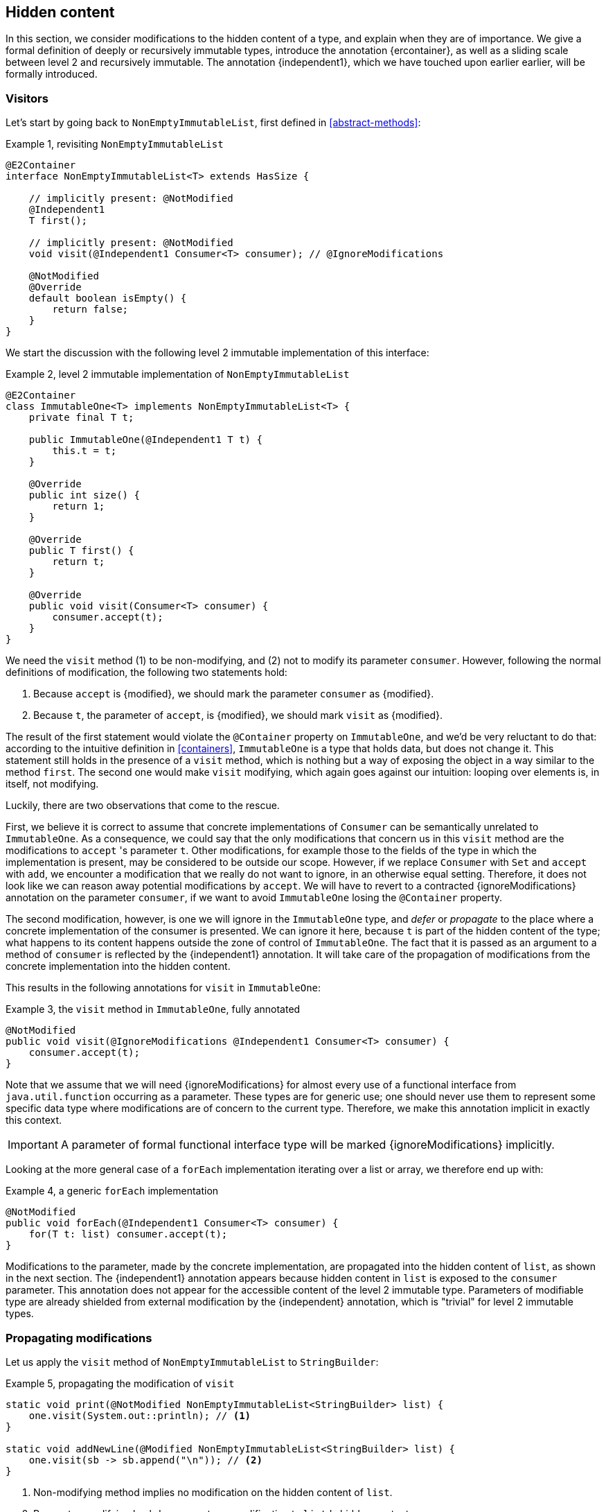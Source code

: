 [#hidden-content]
== Hidden content

In this section, we consider modifications to the hidden content of a type, and explain when they are of importance.
We give a formal definition of deeply or recursively immutable types, introduce the annotation {ercontainer}, as well as a sliding scale between level 2 and recursively immutable.
The annotation {independent1}, which we have touched upon earlier earlier, will be formally introduced.

=== Visitors

Let's start by going back to `NonEmptyImmutableList`, first defined in <<abstract-methods>>:

.Example {counter:example}, revisiting `NonEmptyImmutableList`
[source,java]
----
@E2Container
interface NonEmptyImmutableList<T> extends HasSize {

    // implicitly present: @NotModified
    @Independent1
    T first();

    // implicitly present: @NotModified
    void visit(@Independent1 Consumer<T> consumer); // @IgnoreModifications

    @NotModified
    @Override
    default boolean isEmpty() {
        return false;
    }
}
----

We start the discussion with the following level 2 immutable implementation of this interface:

.Example {counter:example}, level 2 immutable implementation of `NonEmptyImmutableList`
[source,java]
----
@E2Container
class ImmutableOne<T> implements NonEmptyImmutableList<T> {
    private final T t;

    public ImmutableOne(@Independent1 T t) {
        this.t = t;
    }

    @Override
    public int size() {
        return 1;
    }

    @Override
    public T first() {
        return t;
    }

    @Override
    public void visit(Consumer<T> consumer) {
        consumer.accept(t);
    }
}
----

We need the `visit` method (1) to be non-modifying, and (2) not to modify its parameter `consumer`.
However, following the normal definitions of modification, the following two statements hold:

1. Because `accept` is {modified}, we should mark the parameter `consumer` as {modified}.
2. Because `t`, the parameter of `accept`, is {modified}, we should mark `visit` as {modified}.

The result of the first statement would violate the `@Container` property on `ImmutableOne`, and we'd be very reluctant to do that:
according to the intuitive definition in <<containers>>, `ImmutableOne` is a type that holds data, but does not change it.
This statement still holds in the presence of a `visit` method, which is nothing but a way of exposing the object in a way similar to the method `first`.
The second one would make `visit` modifying, which again goes against our intuition: looping over elements is, in itself, not modifying.

Luckily, there are two observations that come to the rescue.

First, we believe it is correct to assume that concrete implementations of `Consumer` can be semantically unrelated to `ImmutableOne`.
As a consequence, we could say that the only modifications that concern us in this `visit` method are the modifications to `accept` 's parameter `t`.
Other modifications, for example those to the fields of the type in which the implementation is present, may be considered to be outside our scope.
However, if we replace `Consumer` with `Set` and `accept` with `add`, we encounter a modification that we really do not want to ignore, in an otherwise equal setting.
Therefore, it does not look like we can reason away potential modifications by `accept`.
We will have to revert to a contracted {ignoreModifications} annotation on the parameter `consumer`, if we want to avoid `ImmutableOne` losing the `@Container` property.

The second modification, however, is one we will ignore in the `ImmutableOne` type, and _defer_ or _propagate_ to the place where a concrete implementation of the consumer is presented.
We can ignore it here, because `t` is part of the hidden content of the type; what happens to its content happens outside the zone of control of `ImmutableOne`.
The fact that it is passed as an argument to a method of `consumer` is reflected by the {independent1} annotation.
It will take care of the propagation of modifications from the concrete implementation into the hidden content.

This results in the following annotations for `visit` in `ImmutableOne`:

.Example {counter:example}, the `visit` method in `ImmutableOne`, fully annotated
[source,java]
----
@NotModified
public void visit(@IgnoreModifications @Independent1 Consumer<T> consumer) {
    consumer.accept(t);
}
----

Note that we assume that we will need {ignoreModifications} for almost every use of a functional interface from `java.util.function` occurring as a parameter.
These types are for generic use; one should never use them to represent some specific data type where modifications are of concern to the current type.
Therefore, we make this annotation implicit in exactly this context.

IMPORTANT: A parameter of formal functional interface type will be marked {ignoreModifications} implicitly.

Looking at the more general case of a `forEach` implementation iterating over a list or array, we therefore end up with:

.Example {counter:example}, a generic `forEach` implementation
[source,java]
----
@NotModified
public void forEach(@Independent1 Consumer<T> consumer) {
    for(T t: list) consumer.accept(t);
}
----

Modifications to the parameter, made by the concrete implementation, are propagated into the hidden content of `list`, as shown in the next section.
The {independent1} annotation appears because hidden content in `list` is exposed to the `consumer` parameter.
This annotation does not appear for the accessible content of the level 2 immutable type.
Parameters of modifiable type are already shielded from external modification by the {independent} annotation, which is "trivial" for level 2 immutable types.

=== Propagating modifications

Let us apply the `visit` method of `NonEmptyImmutableList` to `StringBuilder`:

.Example {counter:example}, propagating the modification of `visit`
[source,java]
----
static void print(@NotModified NonEmptyImmutableList<StringBuilder> list) {
    one.visit(System.out::println); // <1>
}

static void addNewLine(@Modified NonEmptyImmutableList<StringBuilder> list) {
    one.visit(sb -> sb.append("\n")); // <2>
}
----

<1> Non-modifying method implies no modification on the hidden content of `list`.
<2> Parameter-modifying lambda propagates a modification to `list` 's hidden content.

It is the second method, `addNewLine`, that is of importance here.
Thanks to the {independent1} annotation, we know of a modification to `list`, even if `list` is of level 2 immutable type!
It may help to see the for-loop written out, if we temporarily assume that we have added an implementation of `Iterable` to `NonEmptyImmutableList`, functionally identical to `visit`:

.Example {counter:example}, alternative implementation of `addNewLine`
[source,java]
----
static void addNewLine(@Modified NonEmptyImmutableList<StringBuilder> list) {
    for(StringBuilder sb: list) {
      sb.append("\n"));
    }
}
----

We really need the link between `sb` and `list` for the modification on `sb` to propagate to `list`.
Without this propagation, we would not be able to implement the full definition of modification of parameters, as stipulated in <<modification>>, in this relatively straightforward, and probably frequently occurring situation.

Moving from `NonEmptyImmutableList` to `NonEmptyList`, defined <<NonEmptyList, here>>, which has a modifying method, allows us to contrast two different modifications:

.Example {counter:example}, contrasting the modification on the parameter `sb` to that on `list`
[source,java]
----
static void addNewLine(@Modified NonEmptyList<StringBuilder> list) {
    list.visit(sb -> sb.append("\n")); // <1>
}

static void replace(@Modified NonEmptyList<StringBuilder> list) {
    list.setFirst(new StringBuilder("?")); // <2>
}
----

<1> Modification to the hidden content of `list`
<2> Modification to the modifiable content of `list`

Without storing additional information (e.g., using an as yet undefined annotation like `@Modified1` on `list` in `addNewLine`), however, we cannot make the distinction between a modification to the string builders inside `list`, or a modification to `list` itself.
In other words, applying the two methods further on, we cannot

.Example {counter:example}, using `print` and `addNewLine`
[source,java]
----
static String useAddNewLine(@NotModified StringBuilder input) { // <1>
    NonEmptyList<StringBuilder> list = new One<>();
    list.setFirst(input);
    addNewLine(list);
    return list.getFirst().toString();
}

static String useReplace(@NotModified StringBuilder input) {
    NonEmptyList<StringBuilder> list = new One<>();
    list.setFirst(input);
    replace(list); // <2>
    return list.getFirst().toString();
}
----

<1> Should be {modified}, however, in the 3rd statement we cannot know that the modification is to `input` rather than to `list`
<2> This action discards `input` from `list` without modifying it.

****
The example shows that the introduction of {independent1} only gets us so far: from the concrete, modifying implementation, to the parameter (or field).
We do not plan to keep track of the distinction between modification of hidden content vs modification of modifiable content to a further extent.
****

Finally, we mention again the modification to a field from a concrete lambda:

.Example {counter:example}, modification of a field outside the scope
[source,java]
----
List<String> strings = ...
@Modified
void addToStrings(@NotModified NonEmptyList<StringBuilder> list) {
  list.visit(sb -> strings.add(sb.toString()));
}
----

[#hidden-content-linking]
=== Hidden content linking

Going back to `ImmutableOne`, we see that the constructor links the parameter `t` to the instance's field by means of assignment.
Let us call this binding of parameters of hidden content to the field _content linking_, and mark it using {independent1}, _content dependence_:

.Example {counter:example}, constructor of `ImmutableOne`
[source,java]
----
private final T t;

public ImmutableOne(@Independent1 T t) {
    this.t = t;
}
----

Returning a part of the hidden content of the type, or exposing it as argument, both warrants a {independent1} annotation:

.Example {counter:example}, more methods of `ImmutableOne`
[source,java]
----
@Independent1
@Override
public T first() {
    return t;
}

@Override
public void visit(@Independent1 Consumer<T> consumer) {
    consumer.accept(t);
}
----

Observe that content dependence implies absence of dependence, as described in <<linking-and-independence>> and <<computing-dependence>>, exactly because we are dealing with parameters of level 2 immutable type.

Another place where the hidden content linking can be seen, is the _for-each_ statement:

.Example {counter:example}, for-each loop and hidden content linking
[source,java]
----
ImmutableList<StringBuilder> list = ...;
List<StringBuilder> builders = ...;
for(StringBuilder sb: list) {
    builders.add(sb);
}
----

Because the `Collection` API contains an `add` method annotated as:

.Example {counter:example}, `add` in `Collection` annotated
[source,java]
----
@Modified
boolean add(@NotNull @Independent1 E e);
----

indicating that after calling `add`, the argument will become part of the hidden content of the collection, we conclude that the local loop variable `sb` gets content linked to the `builders` list.
Similarly, this loop variable contains hidden content from the `list` object.

We reuse the annotation {independent1} to indicate that the hidden content of two objects are linked.
Let us look at a possible implementation of `Collection.addAll`:

.Example {counter:example}, a possible implementation of `addAll` in `Collection`
[source,java]
----
@Modified
boolean addAll(@NotNull1 @Independent1 Collection<? extends E> collection) {
    boolean modified = false;
    for (E e : c) if (add(e)) modified = true;
    return modified;
}
----

The call to `add` content links `e` to `this`.
Because `e` is also content linked to `c`, the parameter `collection` holds hidden content linked to the hidden content of the instance.

We are now properly armed to see how a for-each loop can be implemented using an iterator whose hidden content links to that of a level 1 immutable container.

=== Iterator, Iterable, loops

Let us start with the simplest definition of an iterator, without `remove` method:

.Example {counter:example}, the `Iterator` type, without `remove` method
[source,java]
----
@E1Container
interface Iterator<T> {

    @Modified
    @Independent1
    T next();

    @Modified
    boolean hasNext();
}
----

Either the `next` method, or the `hasNext` method, must make a change to the iterator, because it has to keep track of the next element.
As such, we make both {modified}.
Following the discussion in the previous section, `next` is {independent1}, because it returns part of the hidden content held by the iterator.

The interface `Iterable` is a supplier of iterators:

.Example {counter:example}, the `Iterable` type
[source,java]
----
@E2Container
interface Iterable<T> {

    @Independent1
    Iterator<T> iterator();
}
----

First, creating an iterator should never be a modifying operation on a type.
Typically, as we explore in the next section, it implies creating a sub-type, static or not, of the type implementing `Iterable`.
Second, the iterator itself is independent of the fields of the implementing type, but has the ability to return its hidden content.

The loop, on a variable `list` of type implementing `Iterable<T>`, is expressed as `for(T t: list) { ... }`, and can be interpreted as

.Example {counter:example}, implementation of for-each using an `Iterator`
[source,java]
----
Iterator<T> it = list.iterator();
while(it.hasNext()) {
    T t = it.next();
    ...
}
----

The iterator `it` content-links to `list`; via the `next` method, it content-links the hidden content of the `list` to `t`.

=== Eventual immutability

How does the whole story of eventual level 1 or level 2 immutability mix with hidden content?
At some point, once a necessary precondition has been met, the hidden content will be well-defined, and modifying methods become unavailable.
Before that, fields that will eventually contain the hidden content may still be `null`, or may be re-assigned.
This should not have any effect, however, on the computation of hidden content linking, {independent1} annotations, and the propagation of modifications, since the actual types do not change.
The two concepts are sufficiently perpendicular to each other, and can easily co-exist.

//end of file